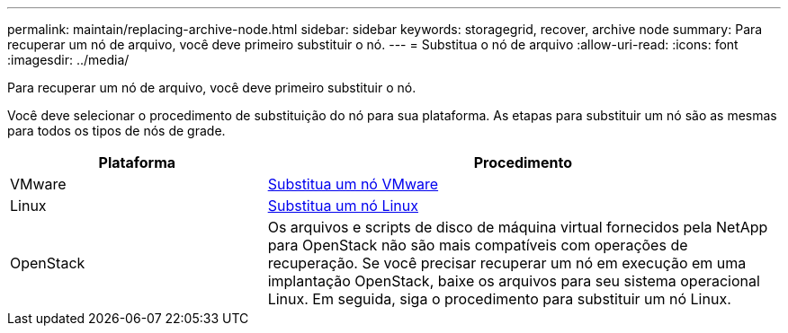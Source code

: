 ---
permalink: maintain/replacing-archive-node.html 
sidebar: sidebar 
keywords: storagegrid, recover, archive node 
summary: Para recuperar um nó de arquivo, você deve primeiro substituir o nó. 
---
= Substitua o nó de arquivo
:allow-uri-read: 
:icons: font
:imagesdir: ../media/


[role="lead"]
Para recuperar um nó de arquivo, você deve primeiro substituir o nó.

Você deve selecionar o procedimento de substituição do nó para sua plataforma. As etapas para substituir um nó são as mesmas para todos os tipos de nós de grade.

[cols="1a,2a"]
|===
| Plataforma | Procedimento 


 a| 
VMware
 a| 
xref:all-node-types-replacing-vmware-node.adoc[Substitua um nó VMware]



 a| 
Linux
 a| 
xref:all-node-types-replacing-linux-node.adoc[Substitua um nó Linux]



 a| 
OpenStack
 a| 
Os arquivos e scripts de disco de máquina virtual fornecidos pela NetApp para OpenStack não são mais compatíveis com operações de recuperação. Se você precisar recuperar um nó em execução em uma implantação OpenStack, baixe os arquivos para seu sistema operacional Linux. Em seguida, siga o procedimento para substituir um nó Linux.

|===
